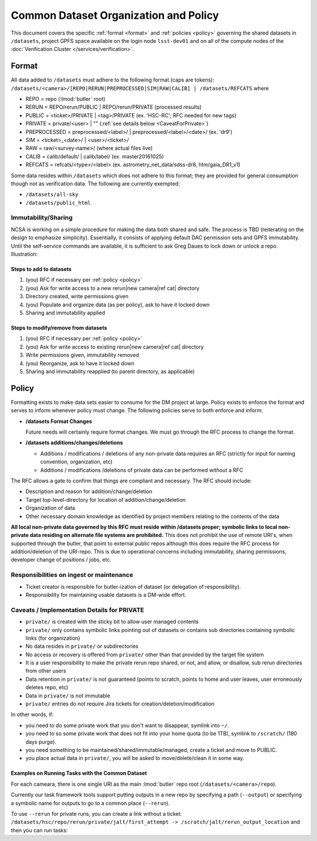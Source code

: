 ######################################
Common Dataset Organization and Policy
######################################

This document covers the specific :ref:`format <format>` and :ref:`policies <policy>` governing the shared datasets in ``/datasets``, project GPFS space available on the login node ``lsst-dev01`` and on all of the compute nodes of the :doc:`Verification Cluster </services/verification>`.

.. _format:

Format
======

All data added to ``/datasets`` must adhere to the following format (caps are tokens):
``/datasets/<camera>/[REPO|RERUN|PREPROCESSED|SIM|RAW|CALIB] | /datasets/REFCATS`` where

- REPO = repo
  (:lmod:`butler` root)
- RERUN = REPO/rerun/PUBLIC | REPO/rerun/PRIVATE
  (processed results)
- PUBLIC = <ticket>/PRIVATE | <tag>/PRIVATE (ex. 'HSC-RC'; RFC needed for new tags)
- PRIVATE = private/<user> | ""
  (:ref:`see details below <CaveatForPrivate>`)
- PREPROCESSED = preprocessed/<label>/ | preprocessed/<label>/<date>/
  (ex. 'dr9')
- SIM = <ticket>_<date>/ | <user>/<ticket>/
- RAW = raw/<survey-name>/
  (where actual files live)
- CALIB = calib/default/ | calib/label/
  (ex. master20161025)
- REFCATS = refcats/<type>/<label>
  (ex. astrometry_net_data/sdss-dr8, htm/gaia_DR1_v1)

Some data resides within ``/datasets`` which does not adhere to this format; they are provided for general consumption though not as verification data.
The following are currently exempted:

- ``/datasets/all-sky``
- ``/datasets/public_html``

Immutability/Sharing
--------------------

NCSA is working on a simple procedure for making the data both shared and safe.
The process is TBD (reiterating on the design to emphasize simplicity).
Essentially, it consists of applying default DAC permission sets and GPFS immutability.
Until the self-service commands are available, it is sufficient to ask Greg Daues to lock down or unlock a repo.
Illustration:

Steps to add to datasets
^^^^^^^^^^^^^^^^^^^^^^^^

#. (you) RFC if necessary per :ref:`policy <policy>`
#. (you) Ask for write access to a new rerun|new camera|ref cat| directory
#. Directory created, write permissions given
#. (you) Populate and organize data (as per policy), ask to have it locked down
#. Sharing and immutability applied

Steps to modify/remove from datasets
^^^^^^^^^^^^^^^^^^^^^^^^^^^^^^^^^^^^

#. (you) RFC if necessary per :ref:`policy <policy>`
#. (you) Ask for write access to existing rerun|new camera|ref cat| directory
#. Write permissions given, immutability removed
#. (you) Reorganize, ask to have it locked down
#. Sharing and immutability reapplied (to parent directory, as applicable)

.. _policy:

Policy
======

Formatting exists to make data sets easier to consume for the DM project at large.
Policy exists to enforce the format and serves to inform whenever policy must change.
The following policies serve to both enforce and inform:

- **/datasets Format Changes**

  Future needs will certainly require format changes.
  We must go through the RFC process to change the format.

- **/datasets additions/changes/deletions**

  - Additions / modifications / deletions of any non-private data requires an RFC (strictly for input for naming convention, organization, etc)
  - Additions / modifications /deletions of private data can be performed without a RFC

The RFC allows a gate to confirm that things are compliant and necessary. The RFC should include:

- Description and reason for addition/change/deletion
- Target top-level-directory for location of addition/change/deletion
- Organization of data
- Other necessary domain knowledge as identified by project members relating to the contents of the data

**All local non-private data governed by this RFC must reside within /datasets proper; symbolic links to local non-private data residing on alternate file systems are prohibited.**
This does not prohibit the use of remote URI's, when supported through the butler, that point to external public repos although this does require the RFC process for addition/deletion of the URI-repo.
This is due to operational concerns including immutability, sharing permissions, developer change of positions / jobs, etc.

Responsibilities on ingest or maintenance
-----------------------------------------

- Ticket creator is responsible for butler-ization of dataset (or delegation of responsibility).
- Responsibility for maintaining usable datasets is a DM-wide effort.


.. _CaveatForPrivate:

Caveats / Implementation Details for PRIVATE
--------------------------------------------

- ``private/`` is created with the sticky bit to allow user managed contents
- ``private/`` only contains symbolic links pointing out of datasets or contains sub directories containing symbolic links (for organization)
- No data resides in ``private/`` or subdirectories
- No access or recovery is offered from ``private/`` other than that provided by the target file system
- It is a user responsibility to make the private rerun repo shared, or not, and allow, or disallow, sub rerun directories from other users
- Data retention in ``private/`` is not guaranteed (points to scratch, points to home and user leaves, user erroneously deletes repo, etc)
- Data in ``private/`` is not immutable
- ``private/`` entries do not require Jira tickets for creation/deletion/modification

In other words, if:

- you need to do some private work that you don't want to disappear, symlink into ``~/``.
- you need to so some private work that does not fit into your home quota (to be 1TB), symlink to ``/scratch/`` (180 days purge).
- you need something to be maintained/shared/immutable/managed, create a ticket and move to PUBLIC.
- you place actual data in ``private/``, you will be asked to move/delete/clean it in some way.

Examples on Running Tasks with the Common Dataset
^^^^^^^^^^^^^^^^^^^^^^^^^^^^^^^^^^^^^^^^^^^^^^^^^

For each cameara, there is one single URI as the main :lmod:`butler` repo root (``/datasets/<camera>/repo``).

Currently our task framework tools support putting outputs in a new repo by specifying a path (``--output``) or specifying a symbolic name for outputs to go to a common place (``--rerun``).

To use ``--rerun`` for private runs, you can create a link without a ticket:
``/datasets/hsc/repo/rerun/private/jalt/first_attempt -> /scratch/jalt/rerun_output_location``
and then you can run tasks:

.. prompt:: bash

   processXXX.py /datasets/hsc/repo/ --rerun private/jalt/first_attempt ...
